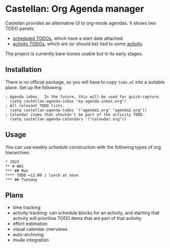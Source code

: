 * Castellan: Org Agenda manager

Castellan provides an alternative UI to org-mode agendas.  It shows two TODO panels:
- _scheduled TODOs_, which have a start date attached
- _activity TODOs_, which are (or should be) tied to some _activity_.

The project is currently bare-bones usable but in its early stages.

** Installation

There is no official package, so you will have to copy ~todo.el~ into
a suitable place.  Set up the following:

#+BEGIN_SRC elisp
; Agenda inbox.  In the future, this will be used for quick-capture.
  (setq castellan-agenda-inbox "my-agenda-inbox.org")
; All relevant TODO lists.
  (setq castellan-agenda-todos '("agenda1.org" "agenda2.org"))
; Calendar items that shouldn't be part of the activity TODO.
  (setq castellan-agenda-calendars '("calendar.org"))
#+END_SRC

** Usage
You can use weekly schedule construction with the following types of
org hierarchies:

#+BEGIN_SRC
* 2023
** # W01
*** ## Mon
**** TODO =12:00 | lunch at noon
*** ## Tuesday
#+END_SRC

** Plans
- time tracking
- activity tracking: can schedule blocks for an activity, and starting that activity will prioritise TODO items that are part of that activity
- effort estimation
- visual calendar overviews
- auto-archiving
- mu4e integration

